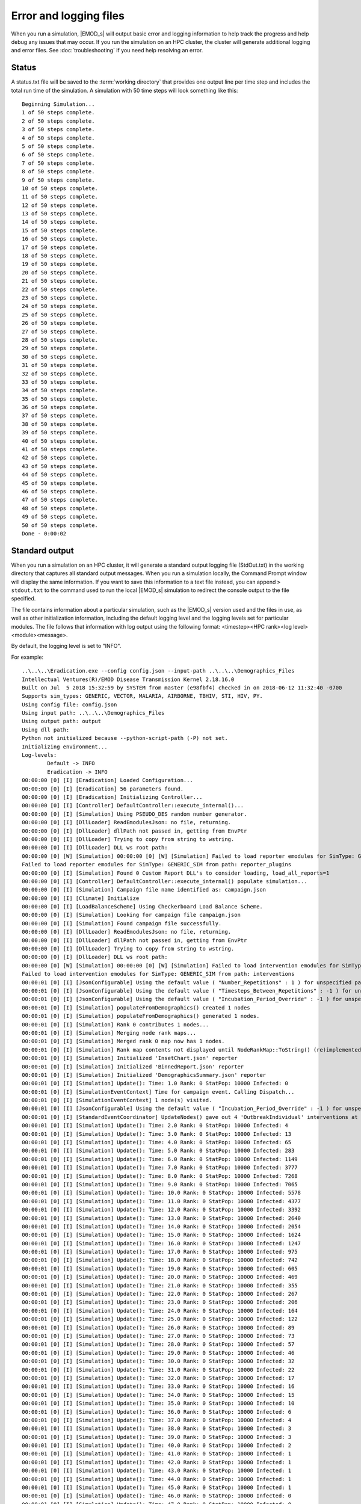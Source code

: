 =======================
Error and logging files
=======================

When you run a simulation, |EMOD_s| will output basic error and logging information to help track
the progress and help debug any issues that may occur. If you run the simulation on an HPC
cluster, the cluster will generate additional logging and error files. See :doc:`troubleshooting`
if you need help resolving an error.

Status
======

A status.txt file will be saved to the :term:`working directory` that provides one
output line per time step and includes the total run time of the simulation. A simulation
with 50 time steps will look something like this::

    Beginning Simulation...
    1 of 50 steps complete.
    2 of 50 steps complete.
    3 of 50 steps complete.
    4 of 50 steps complete.
    5 of 50 steps complete.
    6 of 50 steps complete.
    7 of 50 steps complete.
    8 of 50 steps complete.
    9 of 50 steps complete.
    10 of 50 steps complete.
    11 of 50 steps complete.
    12 of 50 steps complete.
    13 of 50 steps complete.
    14 of 50 steps complete.
    15 of 50 steps complete.
    16 of 50 steps complete.
    17 of 50 steps complete.
    18 of 50 steps complete.
    19 of 50 steps complete.
    20 of 50 steps complete.
    21 of 50 steps complete.
    22 of 50 steps complete.
    23 of 50 steps complete.
    24 of 50 steps complete.
    25 of 50 steps complete.
    26 of 50 steps complete.
    27 of 50 steps complete.
    28 of 50 steps complete.
    29 of 50 steps complete.
    30 of 50 steps complete.
    31 of 50 steps complete.
    32 of 50 steps complete.
    33 of 50 steps complete.
    34 of 50 steps complete.
    35 of 50 steps complete.
    36 of 50 steps complete.
    37 of 50 steps complete.
    38 of 50 steps complete.
    39 of 50 steps complete.
    40 of 50 steps complete.
    41 of 50 steps complete.
    42 of 50 steps complete.
    43 of 50 steps complete.
    44 of 50 steps complete.
    45 of 50 steps complete.
    46 of 50 steps complete.
    47 of 50 steps complete.
    48 of 50 steps complete.
    49 of 50 steps complete.
    50 of 50 steps complete.
    Done - 0:00:02

Standard output
===============

When you run a simulation on an HPC cluster, it will generate a standard output logging file
(StdOut.txt) in the working directory that captures all standard output messages. When you run a
simulation locally, the Command Prompt window will display the same information. If you want to save
this information to a text file instead, you can append ``> stdout.txt`` to the command used to
run the local |EMOD_s| simulation to redirect the console output to the file specified.

The file contains information about a particular simulation, such as the |EMOD_s| version used and
the files in use, as well as other initialization information, including the default logging level
and the logging levels set for particular modules. The file follows that information
with log output using the following format: <timestep><HPC rank><log level><module><message>.

By default, the logging level is set to "INFO". 

.. TODO add a link once the dev docs are set up
.. If you want to change the logging level, see :doc:`dev-logging`.

For example::


    ..\..\..\Eradication.exe --config config.json --input-path ..\..\..\Demographics_Files
    Intellectual Ventures(R)/EMOD Disease Transmission Kernel 2.18.16.0
    Built on Jul  5 2018 15:32:59 by SYSTEM from master (e98fbf4) checked in on 2018-06-12 11:32:40 -0700
    Supports sim_types: GENERIC, VECTOR, MALARIA, AIRBORNE, TBHIV, STI, HIV, PY.
    Using config file: config.json
    Using input path: ..\..\..\Demographics_Files
    Using output path: output
    Using dll path:
    Python not initialized because --python-script-path (-P) not set.
    Initializing environment...
    Log-levels:
            Default -> INFO
            Eradication -> INFO
    00:00:00 [0] [I] [Eradication] Loaded Configuration...
    00:00:00 [0] [I] [Eradication] 56 parameters found.
    00:00:00 [0] [I] [Eradication] Initializing Controller...
    00:00:00 [0] [I] [Controller] DefaultController::execute_internal()...
    00:00:00 [0] [I] [Simulation] Using PSEUDO_DES random number generator.
    00:00:00 [0] [I] [DllLoader] ReadEmodulesJson: no file, returning.
    00:00:00 [0] [I] [DllLoader] dllPath not passed in, getting from EnvPtr
    00:00:00 [0] [I] [DllLoader] Trying to copy from string to wstring.
    00:00:00 [0] [I] [DllLoader] DLL ws root path:
    00:00:00 [0] [W] [Simulation] 00:00:00 [0] [W] [Simulation] Failed to load reporter emodules for SimType: GENERIC_SIM from path: reporter_plugins
    Failed to load reporter emodules for SimType: GENERIC_SIM from path: reporter_plugins
    00:00:00 [0] [I] [Simulation] Found 0 Custom Report DLL's to consider loading, load_all_reports=1
    00:00:00 [0] [I] [Controller] DefaultController::execute_internal() populate simulation...
    00:00:00 [0] [I] [Simulation] Campaign file name identified as: campaign.json
    00:00:00 [0] [I] [Climate] Initialize
    00:00:00 [0] [I] [LoadBalanceScheme] Using Checkerboard Load Balance Scheme.
    00:00:00 [0] [I] [Simulation] Looking for campaign file campaign.json
    00:00:00 [0] [I] [Simulation] Found campaign file successfully.
    00:00:00 [0] [I] [DllLoader] ReadEmodulesJson: no file, returning.
    00:00:00 [0] [I] [DllLoader] dllPath not passed in, getting from EnvPtr
    00:00:00 [0] [I] [DllLoader] Trying to copy from string to wstring.
    00:00:00 [0] [I] [DllLoader] DLL ws root path:
    00:00:00 [0] [W] [Simulation] 00:00:00 [0] [W] [Simulation] Failed to load intervention emodules for SimType: GENERIC_SIM from path: interventions
    Failed to load intervention emodules for SimType: GENERIC_SIM from path: interventions
    00:00:01 [0] [I] [JsonConfigurable] Using the default value ( "Number_Repetitions" : 1 ) for unspecified parameter.
    00:00:01 [0] [I] [JsonConfigurable] Using the default value ( "Timesteps_Between_Repetitions" : -1 ) for unspecified parameter.
    00:00:01 [0] [I] [JsonConfigurable] Using the default value ( "Incubation_Period_Override" : -1 ) for unspecified parameter.
    00:00:01 [0] [I] [Simulation] populateFromDemographics() created 1 nodes
    00:00:01 [0] [I] [Simulation] populateFromDemographics() generated 1 nodes.
    00:00:01 [0] [I] [Simulation] Rank 0 contributes 1 nodes...
    00:00:01 [0] [I] [Simulation] Merging node rank maps...
    00:00:01 [0] [I] [Simulation] Merged rank 0 map now has 1 nodes.
    00:00:01 [0] [I] [Simulation] Rank map contents not displayed until NodeRankMap::ToString() (re)implemented.
    00:00:01 [0] [I] [Simulation] Initialized 'InsetChart.json' reporter
    00:00:01 [0] [I] [Simulation] Initialized 'BinnedReport.json' reporter
    00:00:01 [0] [I] [Simulation] Initialized 'DemographicsSummary.json' reporter
    00:00:01 [0] [I] [Simulation] Update(): Time: 1.0 Rank: 0 StatPop: 10000 Infected: 0
    00:00:01 [0] [I] [SimulationEventContext] Time for campaign event. Calling Dispatch...
    00:00:01 [0] [I] [SimulationEventContext] 1 node(s) visited.
    00:00:01 [0] [I] [JsonConfigurable] Using the default value ( "Incubation_Period_Override" : -1 ) for unspecified parameter.
    00:00:01 [0] [I] [StandardEventCoordinator] UpdateNodes() gave out 4 'OutbreakIndividual' interventions at node 1
    00:00:01 [0] [I] [Simulation] Update(): Time: 2.0 Rank: 0 StatPop: 10000 Infected: 4
    00:00:01 [0] [I] [Simulation] Update(): Time: 3.0 Rank: 0 StatPop: 10000 Infected: 13
    00:00:01 [0] [I] [Simulation] Update(): Time: 4.0 Rank: 0 StatPop: 10000 Infected: 65
    00:00:01 [0] [I] [Simulation] Update(): Time: 5.0 Rank: 0 StatPop: 10000 Infected: 283
    00:00:01 [0] [I] [Simulation] Update(): Time: 6.0 Rank: 0 StatPop: 10000 Infected: 1149
    00:00:01 [0] [I] [Simulation] Update(): Time: 7.0 Rank: 0 StatPop: 10000 Infected: 3777
    00:00:01 [0] [I] [Simulation] Update(): Time: 8.0 Rank: 0 StatPop: 10000 Infected: 7268
    00:00:01 [0] [I] [Simulation] Update(): Time: 9.0 Rank: 0 StatPop: 10000 Infected: 7065
    00:00:01 [0] [I] [Simulation] Update(): Time: 10.0 Rank: 0 StatPop: 10000 Infected: 5578
    00:00:01 [0] [I] [Simulation] Update(): Time: 11.0 Rank: 0 StatPop: 10000 Infected: 4377
    00:00:01 [0] [I] [Simulation] Update(): Time: 12.0 Rank: 0 StatPop: 10000 Infected: 3392
    00:00:01 [0] [I] [Simulation] Update(): Time: 13.0 Rank: 0 StatPop: 10000 Infected: 2640
    00:00:01 [0] [I] [Simulation] Update(): Time: 14.0 Rank: 0 StatPop: 10000 Infected: 2054
    00:00:01 [0] [I] [Simulation] Update(): Time: 15.0 Rank: 0 StatPop: 10000 Infected: 1624
    00:00:01 [0] [I] [Simulation] Update(): Time: 16.0 Rank: 0 StatPop: 10000 Infected: 1247
    00:00:01 [0] [I] [Simulation] Update(): Time: 17.0 Rank: 0 StatPop: 10000 Infected: 975
    00:00:01 [0] [I] [Simulation] Update(): Time: 18.0 Rank: 0 StatPop: 10000 Infected: 742
    00:00:01 [0] [I] [Simulation] Update(): Time: 19.0 Rank: 0 StatPop: 10000 Infected: 605
    00:00:01 [0] [I] [Simulation] Update(): Time: 20.0 Rank: 0 StatPop: 10000 Infected: 469
    00:00:01 [0] [I] [Simulation] Update(): Time: 21.0 Rank: 0 StatPop: 10000 Infected: 355
    00:00:01 [0] [I] [Simulation] Update(): Time: 22.0 Rank: 0 StatPop: 10000 Infected: 267
    00:00:01 [0] [I] [Simulation] Update(): Time: 23.0 Rank: 0 StatPop: 10000 Infected: 206
    00:00:01 [0] [I] [Simulation] Update(): Time: 24.0 Rank: 0 StatPop: 10000 Infected: 164
    00:00:01 [0] [I] [Simulation] Update(): Time: 25.0 Rank: 0 StatPop: 10000 Infected: 122
    00:00:01 [0] [I] [Simulation] Update(): Time: 26.0 Rank: 0 StatPop: 10000 Infected: 89
    00:00:01 [0] [I] [Simulation] Update(): Time: 27.0 Rank: 0 StatPop: 10000 Infected: 73
    00:00:01 [0] [I] [Simulation] Update(): Time: 28.0 Rank: 0 StatPop: 10000 Infected: 57
    00:00:01 [0] [I] [Simulation] Update(): Time: 29.0 Rank: 0 StatPop: 10000 Infected: 46
    00:00:01 [0] [I] [Simulation] Update(): Time: 30.0 Rank: 0 StatPop: 10000 Infected: 32
    00:00:01 [0] [I] [Simulation] Update(): Time: 31.0 Rank: 0 StatPop: 10000 Infected: 22
    00:00:01 [0] [I] [Simulation] Update(): Time: 32.0 Rank: 0 StatPop: 10000 Infected: 17
    00:00:01 [0] [I] [Simulation] Update(): Time: 33.0 Rank: 0 StatPop: 10000 Infected: 16
    00:00:01 [0] [I] [Simulation] Update(): Time: 34.0 Rank: 0 StatPop: 10000 Infected: 15
    00:00:01 [0] [I] [Simulation] Update(): Time: 35.0 Rank: 0 StatPop: 10000 Infected: 10
    00:00:01 [0] [I] [Simulation] Update(): Time: 36.0 Rank: 0 StatPop: 10000 Infected: 6
    00:00:01 [0] [I] [Simulation] Update(): Time: 37.0 Rank: 0 StatPop: 10000 Infected: 4
    00:00:01 [0] [I] [Simulation] Update(): Time: 38.0 Rank: 0 StatPop: 10000 Infected: 3
    00:00:01 [0] [I] [Simulation] Update(): Time: 39.0 Rank: 0 StatPop: 10000 Infected: 3
    00:00:01 [0] [I] [Simulation] Update(): Time: 40.0 Rank: 0 StatPop: 10000 Infected: 2
    00:00:01 [0] [I] [Simulation] Update(): Time: 41.0 Rank: 0 StatPop: 10000 Infected: 1
    00:00:01 [0] [I] [Simulation] Update(): Time: 42.0 Rank: 0 StatPop: 10000 Infected: 1
    00:00:01 [0] [I] [Simulation] Update(): Time: 43.0 Rank: 0 StatPop: 10000 Infected: 1
    00:00:01 [0] [I] [Simulation] Update(): Time: 44.0 Rank: 0 StatPop: 10000 Infected: 1
    00:00:01 [0] [I] [Simulation] Update(): Time: 45.0 Rank: 0 StatPop: 10000 Infected: 1
    00:00:01 [0] [I] [Simulation] Update(): Time: 46.0 Rank: 0 StatPop: 10000 Infected: 0
    00:00:01 [0] [I] [Simulation] Update(): Time: 47.0 Rank: 0 StatPop: 10000 Infected: 0
    00:00:01 [0] [I] [Simulation] Update(): Time: 48.0 Rank: 0 StatPop: 10000 Infected: 0
    00:00:01 [0] [I] [Simulation] Update(): Time: 49.0 Rank: 0 StatPop: 10000 Infected: 0
    00:00:01 [0] [I] [Simulation] Update(): Time: 50.0 Rank: 0 StatPop: 10000 Infected: 0
    00:00:01 [0] [I] [Simulation] Update(): Time: 51.0 Rank: 0 StatPop: 10000 Infected: 0
    00:00:01 [0] [I] [Simulation] Update(): Time: 52.0 Rank: 0 StatPop: 10000 Infected: 0
    00:00:01 [0] [I] [Simulation] Update(): Time: 53.0 Rank: 0 StatPop: 10000 Infected: 0
    00:00:02 [0] [I] [Simulation] Update(): Time: 54.0 Rank: 0 StatPop: 10000 Infected: 0
    00:00:02 [0] [I] [Simulation] Update(): Time: 55.0 Rank: 0 StatPop: 10000 Infected: 0
    00:00:02 [0] [I] [Simulation] Update(): Time: 56.0 Rank: 0 StatPop: 10000 Infected: 0
    00:00:02 [0] [I] [Simulation] Update(): Time: 57.0 Rank: 0 StatPop: 10000 Infected: 0
    00:00:02 [0] [I] [Simulation] Update(): Time: 58.0 Rank: 0 StatPop: 10000 Infected: 0
    00:00:02 [0] [I] [Simulation] Update(): Time: 59.0 Rank: 0 StatPop: 10000 Infected: 0
    00:00:02 [0] [I] [Simulation] Update(): Time: 60.0 Rank: 0 StatPop: 10000 Infected: 0
    00:00:02 [0] [I] [Simulation] Update(): Time: 61.0 Rank: 0 StatPop: 10000 Infected: 0
    00:00:02 [0] [I] [Simulation] Update(): Time: 62.0 Rank: 0 StatPop: 10000 Infected: 0
    00:00:02 [0] [I] [Simulation] Update(): Time: 63.0 Rank: 0 StatPop: 10000 Infected: 0
    00:00:02 [0] [I] [Simulation] Update(): Time: 64.0 Rank: 0 StatPop: 10000 Infected: 0
    00:00:02 [0] [I] [Simulation] Update(): Time: 65.0 Rank: 0 StatPop: 10000 Infected: 0
    00:00:02 [0] [I] [Simulation] Update(): Time: 66.0 Rank: 0 StatPop: 10000 Infected: 0
    00:00:02 [0] [I] [Simulation] Update(): Time: 67.0 Rank: 0 StatPop: 10000 Infected: 0
    00:00:02 [0] [I] [Simulation] Update(): Time: 68.0 Rank: 0 StatPop: 10000 Infected: 0
    00:00:02 [0] [I] [Simulation] Update(): Time: 69.0 Rank: 0 StatPop: 10000 Infected: 0
    00:00:02 [0] [I] [Simulation] Update(): Time: 70.0 Rank: 0 StatPop: 10000 Infected: 0
    00:00:02 [0] [I] [Simulation] Update(): Time: 71.0 Rank: 0 StatPop: 10000 Infected: 0
    00:00:02 [0] [I] [Simulation] Update(): Time: 72.0 Rank: 0 StatPop: 10000 Infected: 0
    00:00:02 [0] [I] [Simulation] Update(): Time: 73.0 Rank: 0 StatPop: 10000 Infected: 0
    00:00:02 [0] [I] [Simulation] Update(): Time: 74.0 Rank: 0 StatPop: 10000 Infected: 0
    00:00:02 [0] [I] [Simulation] Update(): Time: 75.0 Rank: 0 StatPop: 10000 Infected: 0
    00:00:02 [0] [I] [Simulation] Update(): Time: 76.0 Rank: 0 StatPop: 10000 Infected: 0
    00:00:02 [0] [I] [Simulation] Update(): Time: 77.0 Rank: 0 StatPop: 10000 Infected: 0
    00:00:02 [0] [I] [Simulation] Update(): Time: 78.0 Rank: 0 StatPop: 10000 Infected: 0
    00:00:02 [0] [I] [Simulation] Update(): Time: 79.0 Rank: 0 StatPop: 10000 Infected: 0
    00:00:02 [0] [I] [Simulation] Update(): Time: 80.0 Rank: 0 StatPop: 10000 Infected: 0
    00:00:02 [0] [I] [Simulation] Update(): Time: 81.0 Rank: 0 StatPop: 10000 Infected: 0
    00:00:02 [0] [I] [Simulation] Update(): Time: 82.0 Rank: 0 StatPop: 10000 Infected: 0
    00:00:02 [0] [I] [Simulation] Update(): Time: 83.0 Rank: 0 StatPop: 10000 Infected: 0
    00:00:02 [0] [I] [Simulation] Update(): Time: 84.0 Rank: 0 StatPop: 10000 Infected: 0
    00:00:02 [0] [I] [Simulation] Update(): Time: 85.0 Rank: 0 StatPop: 10000 Infected: 0
    00:00:02 [0] [I] [Simulation] Update(): Time: 86.0 Rank: 0 StatPop: 10000 Infected: 0
    00:00:02 [0] [I] [Simulation] Update(): Time: 87.0 Rank: 0 StatPop: 10000 Infected: 0
    00:00:02 [0] [I] [Simulation] Update(): Time: 88.0 Rank: 0 StatPop: 10000 Infected: 0
    00:00:02 [0] [I] [Simulation] Update(): Time: 89.0 Rank: 0 StatPop: 10000 Infected: 0
    00:00:02 [0] [I] [Simulation] Update(): Time: 90.0 Rank: 0 StatPop: 10000 Infected: 0
    00:00:02 [0] [I] [Simulation] Finalizing 'InsetChart.json' reporter.
    00:00:02 [0] [I] [Simulation] Finalized  'InsetChart.json' reporter.
    00:00:02 [0] [I] [Simulation] Finalizing 'BinnedReport.json' reporter.
    00:00:02 [0] [I] [Simulation] Finalized  'BinnedReport.json' reporter.
    00:00:02 [0] [I] [Simulation] Finalizing 'DemographicsSummary.json' reporter.
    00:00:02 [0] [I] [Simulation] Finalized  'DemographicsSummary.json' reporter.
    00:00:02 [0] [I] [Controller] Exiting DefaultController::execute_internal
    00:00:02 [0] [I] [Eradication] Controller executed successfully.


Standard error
==============

When you run a simulation on an HPC cluster, it will also generate a standard error logging file
(StdErr.txt) in the working directory that captures all standard error messages.
